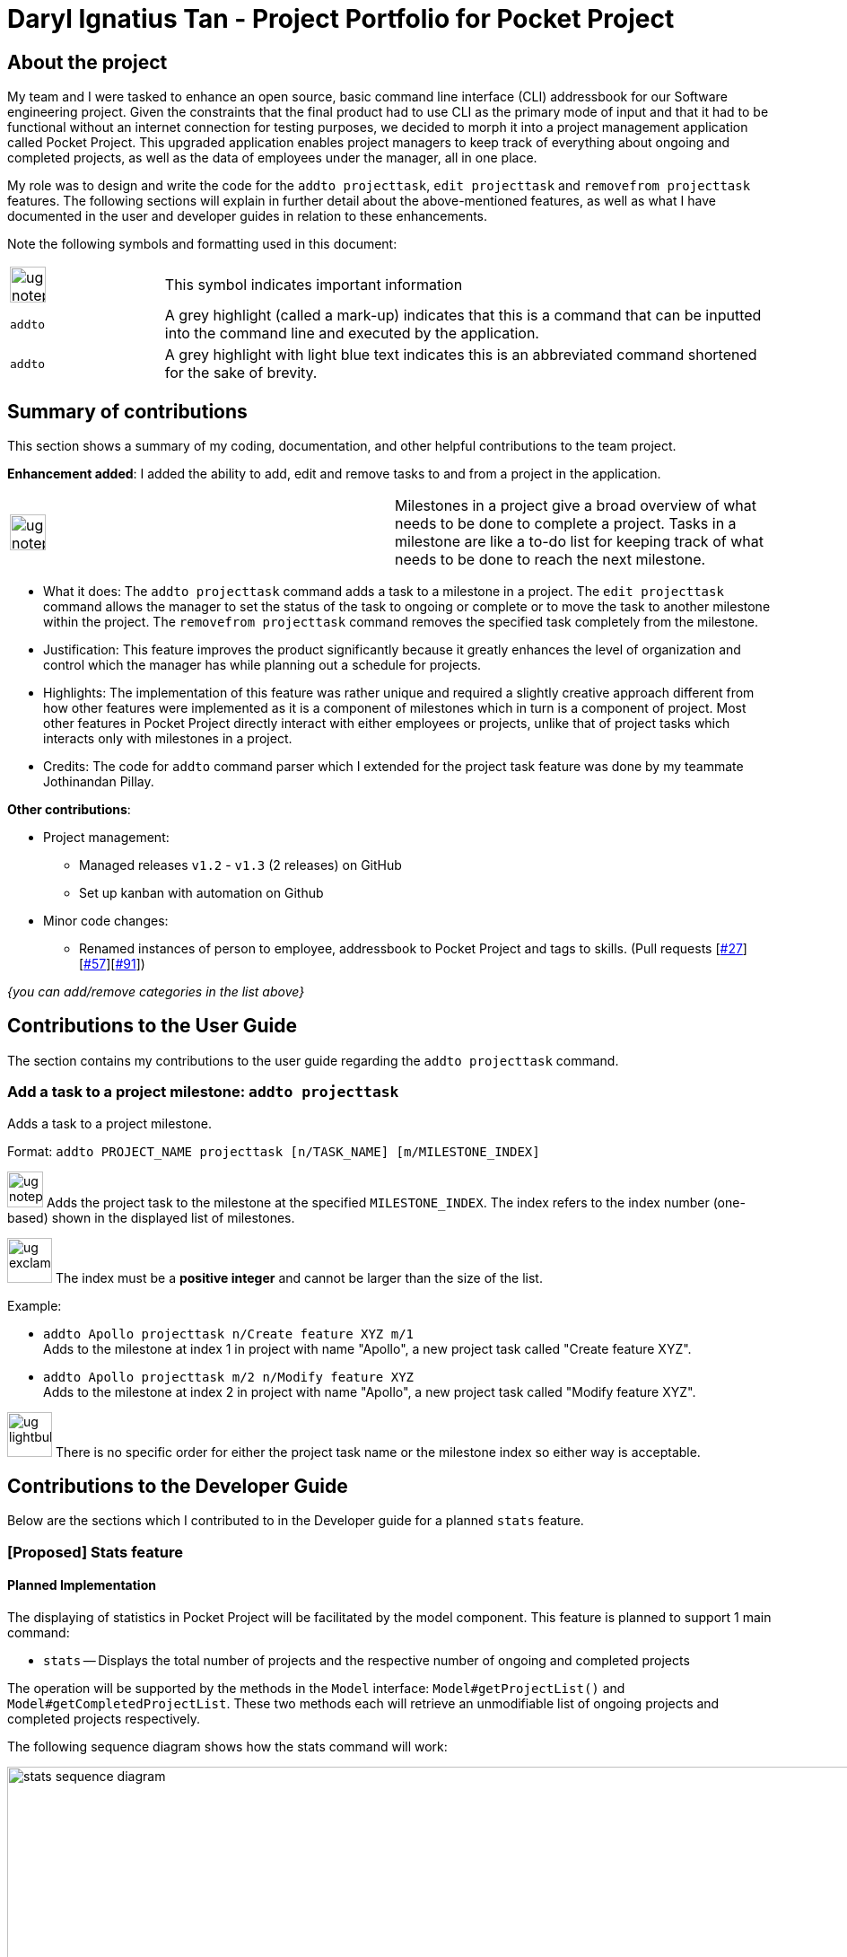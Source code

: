 = Daryl Ignatius Tan - Project Portfolio for Pocket Project
:site-section: AboutUs
:imagesDir: ../images
:stylesDir: ../stylesheets

== About the project

My team and I were tasked to enhance an open source, basic command line interface (CLI) addressbook for our Software engineering project.
Given the constraints that the final product had to use CLI as the primary mode of input and that it had to be functional without an internet connection for testing purposes,
we decided to morph it into a project management application called Pocket Project.
This upgraded application enables project managers to keep track of everything about ongoing and completed projects, as well as the data of employees under the manager, all in one place.

My role was to design and write the code for the `addto projecttask`, `edit projecttask` and `removefrom projecttask` features. The following sections will explain in further detail about the above-mentioned features,
as well as what I have documented in the user and developer guides in relation to these enhancements.

Note the following symbols and formatting used in this document:

[grid="none", frame="none", cols = "1,4"]
|===
|image:ug-notepadpencil.png[width="40"]| This symbol indicates important information
|```addto```| A grey highlight (called a mark-up) indicates that this is a command that can be inputted into the command line and executed by the application.
|```[aqua]#addto#```| A grey highlight with light blue text indicates this is an abbreviated command shortened for the sake of brevity.
|===


== Summary of contributions
This section shows a summary of my coding, documentation, and other helpful contributions to the team project.

*Enhancement added*: I added the ability to add, edit and remove tasks to and from a project in the application.
[grid="none", frame="none"]
|===
|image:ug-notepadpencil.png[width="40"]| Milestones in a project give a broad overview of what needs to be done to complete a project. Tasks in a milestone are like a to-do list for keeping track of what needs to be done to reach the next milestone.
|===
** What it does: The `[aqua]#addto projecttask#` command adds a task to a milestone in a project. The `[aqua]#edit projecttask#` command allows the manager to set the status of the task to ongoing or complete or to move the task to another milestone within the project.
   The `[aqua]#removefrom projecttask#` command removes the specified task completely from the milestone.
** Justification: This feature improves the product significantly because it greatly enhances the level of organization and control which the manager has while planning out a schedule for projects.
** Highlights: The implementation of this feature was rather unique and required a slightly creative approach  different from how other features were implemented as it is a component of milestones which in turn is a component of project.
   Most other features in Pocket Project directly interact with either employees or projects, unlike that of project tasks which interacts only with milestones in a project.
** Credits: The code for `addto` command parser which I extended for the project task feature was done by my teammate Jothinandan Pillay.

*Other contributions*:

** Project management:
*** Managed releases `v1.2` - `v1.3` (2 releases) on GitHub
*** Set up kanban with automation on Github
** Minor code changes:
*** Renamed instances of person to employee, addressbook to Pocket Project and tags to skills. (Pull requests [https://github.com/cs2103-ay1819s2-w10-2/main/pull/27[#27]] [https://github.com/cs2103-ay1819s2-w10-2/main/pull/57[#57]][https://github.com/cs2103-ay1819s2-w10-2/main/pull/91[#91]])

_{you can add/remove categories in the list above}_

== Contributions to the User Guide

The section contains my contributions to the user guide regarding the `[aqua]#addto projecttask#` command.

=== Add a task to a project milestone: `addto projecttask`

Adds a task to a project milestone.

Format: `addto PROJECT_NAME projecttask [n/TASK_NAME] [m/MILESTONE_INDEX]`

image:ug-notepadpencil.png[width="40"]
Adds the project task to the milestone at the specified `MILESTONE_INDEX`.
The index refers to the index number (one-based) shown in the displayed list of milestones.

image:ug-exclamation.png[width="50"]
The index must be a *positive integer* and cannot be larger than the size of the list.

Example:

* `addto Apollo projecttask n/Create feature XYZ m/1` +
   Adds to the milestone at index 1 in project with name "Apollo", a new project task called "Create feature XYZ".

* `addto Apollo projecttask m/2 n/Modify feature XYZ` +
   Adds to the milestone at index 2 in project with name "Apollo", a new project task called "Modify feature XYZ".

image:ug-lightbulb.png[width="50"]
There is no specific order for either the project task name or the milestone index so either way is acceptable.

== Contributions to the Developer Guide

Below are the sections which I contributed to in the Developer guide for a planned `stats` feature.

// skill::stats[]
=== [Proposed] Stats feature
==== Planned Implementation

The displaying of statistics in Pocket Project will be facilitated by the model component. This feature is
planned to support 1 main command:

* `stats` -- Displays the total number of projects and the respective number of ongoing and completed projects

The operation will be supported by the methods in the `Model` interface: `Model#getProjectList()` and `Model#getCompletedProjectList`.
These two methods each will retrieve an unmodifiable list of ongoing projects and completed projects respectively.


The following sequence diagram shows how the stats command will work:

image::stats_sequence_diagram.png[width="1000"]

Usage Scenario example for `stats`:

1.	User executes `stats` to view project statistics in Pocket Project.
2.	`PocketProjectParser` will parse and identify the command as a `StatsCommand` and returns a `StatsCommand`.
3.	`LogicManager` then executes `StatsCommand`, calling the `Model#getProjectList()` and `Model#getCompletedProjectList()` methods
 which return the list of ongoing and completed projects respectively.
4.  `StatsCommand` then returns the total number of projects and the respective number of ongoing and completed projects.

==== Design Considerations
===== Aspect: How the number of projects is obtained.
Alternative 1: Obtain the required project lists through `Model` and and get the size of the lists.

Alternative 2: Let `UniqueProjectList` keep track of the number of projects and implement a `UniqueProjectList#getSize()` method which is called by `StatsCommand`.

Using Alternative 1 is better as the Pocket Project statistics only need to be displayed when the user executes `stats`.
Alternative 2 would require additional checks to ensure that there is live update of project statistics in `UniqueProjectList` every time a project is added, deleted or completed.


// end::stats[]
